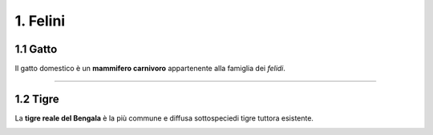 
1. Felini
#########

1.1 Gatto
*********

Il gatto domestico è un **mammifero carnivoro** appartenente alla famiglia dei *felidi*.


|IMG1|

.. |IMG1| image:: static/video-gatti-prega.jpg
   :height: 420 px
   :width: 330 px

---------------------

1.2 Tigre
*********

La **tigre reale del Bengala** è la più commune e diffusa sottospeciedi tigre tuttora esistente. 


|IMG2|

.. |IMG2| image:: static/redim.jpg
   :height: 115 px
   :width: 230 px










